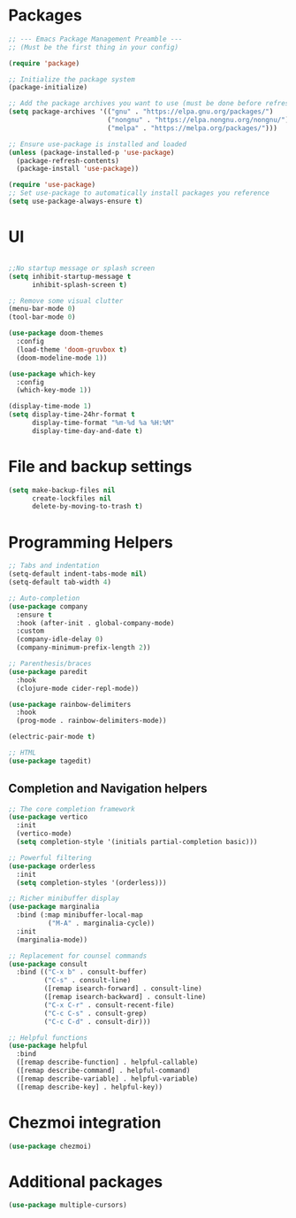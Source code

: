 * Packages
#+begin_src emacs-lisp
  ;; --- Emacs Package Management Preamble ---
  ;; (Must be the first thing in your config)

  (require 'package)

  ;; Initialize the package system
  (package-initialize)

  ;; Add the package archives you want to use (must be done before refresh)
  (setq package-archives '(("gnu" . "https://elpa.gnu.org/packages/")
                           ("nongnu" . "https://elpa.nongnu.org/nongnu/")
                           ("melpa" . "https://melpa.org/packages/")))

  ;; Ensure use-package is installed and loaded
  (unless (package-installed-p 'use-package)
    (package-refresh-contents)
    (package-install 'use-package))

  (require 'use-package)
  ;; Set use-package to automatically install packages you reference
  (setq use-package-always-ensure t)
#+end_src

* UI
#+begin_src emacs-lisp
  
  ;;No startup message or splash screen
  (setq inhibit-startup-message t
        inhibit-splash-screen t)

  ;; Remove some visual clutter
  (menu-bar-mode 0)
  (tool-bar-mode 0)

  (use-package doom-themes
    :config
    (load-theme 'doom-gruvbox t)
    (doom-modeline-mode 1))

  (use-package which-key
    :config
    (which-key-mode 1))

  (display-time-mode 1)
  (setq display-time-24hr-format t
        display-time-format "%m-%d %a %H:%M"
        display-time-day-and-date t)
#+end_src

* File and backup settings
#+begin_src emacs-lisp
  (setq make-backup-files nil
        create-lockfiles nil
        delete-by-moving-to-trash t)
#+end_src

* Programming Helpers
#+begin_src emacs-lisp
  ;; Tabs and indentation
  (setq-default indent-tabs-mode nil)
  (setq-default tab-width 4)

  ;; Auto-completion
  (use-package company
    :ensure t
    :hook (after-init . global-company-mode)
    :custom
    (company-idle-delay 0)
    (company-minimum-prefix-length 2))
  
  ;; Parenthesis/braces
  (use-package paredit
    :hook
    (clojure-mode cider-repl-mode))

  (use-package rainbow-delimiters
    :hook
    (prog-mode . rainbow-delimiters-mode))

  (electric-pair-mode t)

  ;; HTML
  (use-package tagedit)

#+end_src


** Completion and Navigation helpers
#+begin_src emacs-lisp
;; The core completion framework
(use-package vertico
  :init
  (vertico-mode)
  (setq completion-style '(initials partial-completion basic)))

;; Powerful filtering
(use-package orderless
  :init
  (setq completion-styles '(orderless)))

;; Richer minibuffer display
(use-package marginalia
  :bind (:map minibuffer-local-map
          ("M-A" . marginalia-cycle))
  :init
  (marginalia-mode))

;; Replacement for counsel commands
(use-package consult
  :bind (("C-x b" . consult-buffer)
         ("C-s" . consult-line)
         ([remap isearch-forward] . consult-line)
         ([remap isearch-backward] . consult-line)
         ("C-x C-r" . consult-recent-file)
         ("C-c C-s" . consult-grep)
         ("C-c C-d" . consult-dir)))

;; Helpful functions
(use-package helpful
  :bind
  ([remap describe-function] . helpful-callable)
  ([remap describe-command] . helpful-command)
  ([remap describe-variable] . helpful-variable)
  ([remap describe-key] . helpful-key))
#+end_src


* Chezmoi integration
#+begin_src emacs-lisp
  (use-package chezmoi)
#+end_src

* Additional packages
#+begin_src emacs-lisp
(use-package multiple-cursors)
#+end_src
